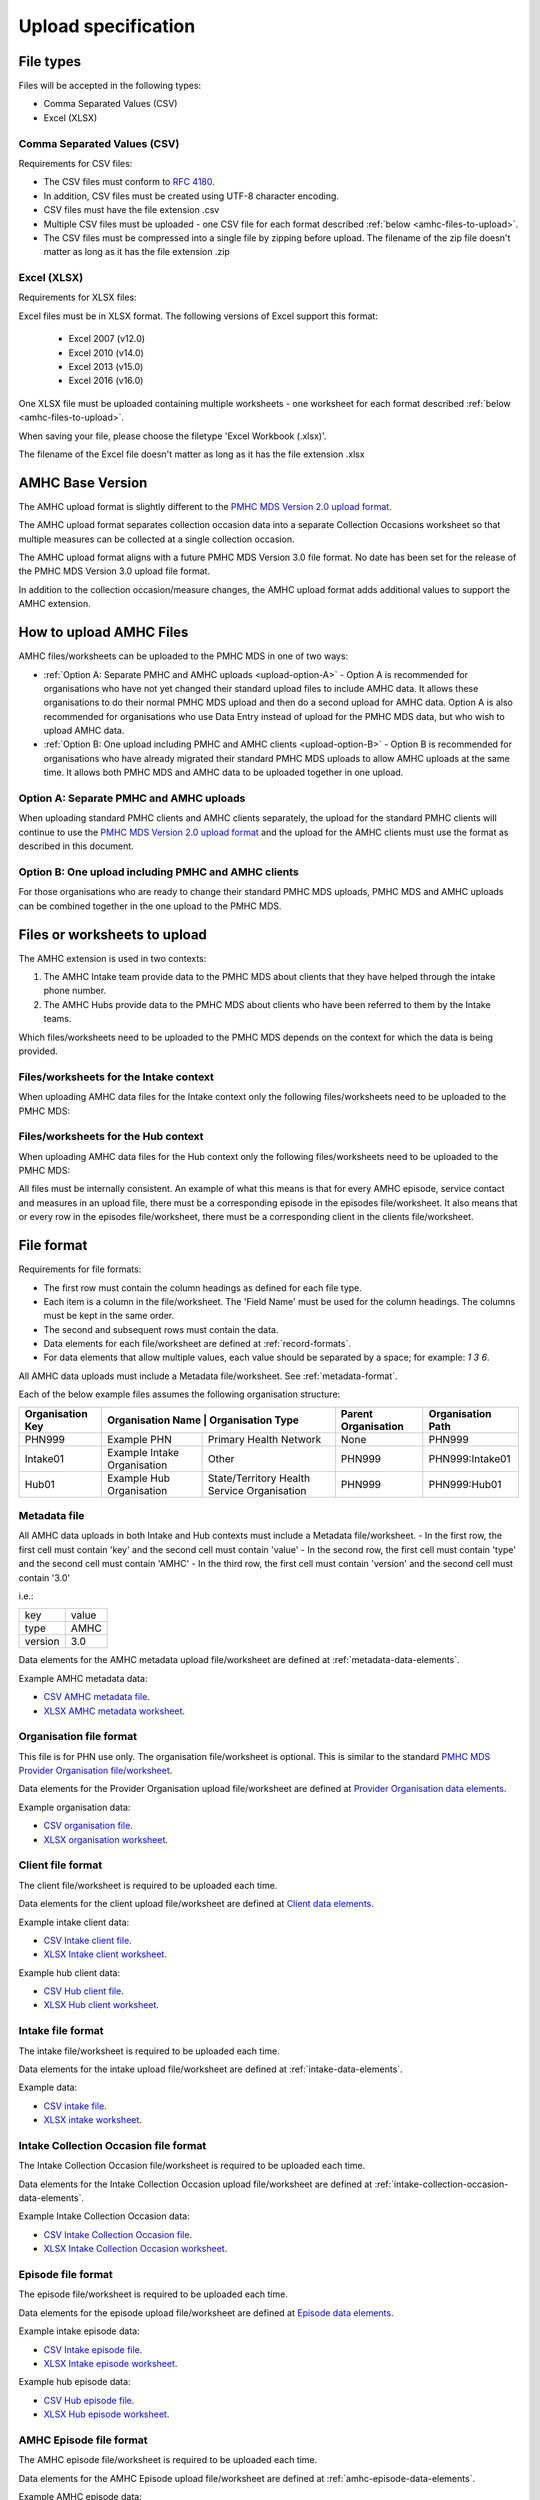 .. _upload_specification:

Upload specification
====================

File types
^^^^^^^^^^

Files will be accepted in the following types:

- Comma Separated Values (CSV)
- Excel (XLSX)

Comma Separated Values (CSV)
~~~~~~~~~~~~~~~~~~~~~~~~~~~~

Requirements for CSV files:

- The CSV files must conform to `RFC 4180 <https://www.ietf.org/rfc/rfc4180.txt>`__.
- In addition, CSV files must be created using UTF-8 character encoding.
- CSV files must have the file extension .csv
- Multiple CSV files must be uploaded - one CSV file for each format described :ref:`below <amhc-files-to-upload>`.
- The CSV files must be compressed into a single file by zipping before upload.
  The filename of the zip file doesn't matter as long as it has the file extension .zip

Excel (XLSX)
~~~~~~~~~~~~

Requirements for XLSX files:

Excel files must be in XLSX format. The following versions of Excel support this format:

  - Excel 2007 (v12.0)
  - Excel 2010 (v14.0)
  - Excel 2013 (v15.0)
  - Excel 2016 (v16.0)

One XLSX file must be uploaded containing multiple worksheets - one worksheet
for each format described :ref:`below <amhc-files-to-upload>`.

When saving your file, please choose the filetype 'Excel Workbook (.xlsx)'.

The filename of the Excel file doesn't matter as long as it has the file extension .xlsx

.. _amhc-base-version:

AMHC Base Version
^^^^^^^^^^^^^^^^^

The AMHC upload format is slightly different to the
`PMHC MDS Version 2.0 upload format <https://docs.pmhc-mds.com/projects/data-specification/en/v2/upload-specification.html#file-format>`_.

The AMHC upload format separates collection occasion data into a separate
Collection Occasions worksheet so that multiple measures can be collected
at a single collection occasion.

The AMHC upload format aligns with a future PMHC MDS Version 3.0 file format. No
date has been set for the release of the PMHC MDS Version 3.0 upload file format.

In addition to the collection occasion/measure changes, the AMHC upload format
adds additional values to support the AMHC extension.

.. _how-to-upload-amhc-files:

How to upload AMHC Files
^^^^^^^^^^^^^^^^^^^^^^^^

AMHC files/worksheets can be uploaded to the PMHC MDS in one of two ways:

* :ref:`Option A: Separate PMHC and AMHC uploads <upload-option-A>` - Option A is
  recommended for organisations who have not yet changed their standard upload
  files to include AMHC data. It allows these organisations to
  do their normal PMHC MDS upload and then do a second upload for AMHC data.
  Option A is also recommended for organisations who use Data Entry instead of
  upload for the PMHC MDS data, but who wish to upload AMHC data.

* :ref:`Option B: One upload including PMHC and AMHC clients <upload-option-B>` -
  Option B is recommended for organisations who have already migrated their
  standard PMHC MDS uploads to allow AMHC uploads at the same time. It allows
  both PMHC MDS and AMHC data to be uploaded together in one upload.

.. _data-model-upload-diagram:

.. figure:: figures/amhc-upload-options.jpg
   :alt: AMHC Upload Options
   :width: 400px
   :align: center

.. _upload-option-A:

Option A: Separate PMHC and AMHC uploads
~~~~~~~~~~~~~~~~~~~~~~~~~~~~~~~~~~~~~~~~

When uploading standard PMHC clients and AMHC clients separately, the upload
for the standard PMHC clients will continue to use the
`PMHC MDS Version 2.0 upload format <https://docs.pmhc-mds.com/projects/data-specification/en/v2/upload-specification.html#file-format>`_
and the upload for the AMHC clients must use the format as described in this document.

.. _upload-option-B:

Option B: One upload including PMHC and AMHC clients
~~~~~~~~~~~~~~~~~~~~~~~~~~~~~~~~~~~~~~~~~~~~~~~~~~~~

For those organisations who are ready to change their
standard PMHC MDS uploads, PMHC MDS and AMHC uploads can be combined together
in the one upload to the PMHC MDS.

.. _amhc-files-to-upload:

Files or worksheets to upload
^^^^^^^^^^^^^^^^^^^^^^^^^^^^^

The AMHC extension is used in two contexts:

1. The AMHC Intake team provide data to the PMHC MDS about clients that
   they have helped through the intake phone number.
2. The AMHC Hubs provide data to the PMHC MDS about clients who have
   been referred to them by the Intake teams.

Which files/worksheets need to be uploaded to the PMHC MDS depends on the
context for which the data is being provided.

.. _files-intake-context:

Files/worksheets for the Intake context
~~~~~~~~~~~~~~~~~~~~~~~~~~~~~~~~~~~~~~~

When uploading AMHC data files for the Intake context only the
following files/worksheets need to be uploaded to the PMHC MDS:

.. csv-table:: Summary of Intake files to upload
  :file: upload-file-types-amhc-intake.csv
  :header-rows: 1

.. _files-hub-context:

Files/worksheets for the Hub context
~~~~~~~~~~~~~~~~~~~~~~~~~~~~~~~~~~~~

When uploading AMHC data files for the Hub context only the
following files/worksheets need to be uploaded to the PMHC MDS:

.. csv-table:: Summary of Hub files to upload
  :file: upload-file-types-amhc-hub.csv
  :header-rows: 1

All files must be internally consistent. An example of what this means
is that for every AMHC episode, service contact and measures in an upload file,
there must be a corresponding episode in the episodes file/worksheet.
It also means that or every row in the episodes file/worksheet, there must be a
corresponding client in the clients file/worksheet.


.. _amhc-file-format:

File format
^^^^^^^^^^^

Requirements for file formats:

- The first row must contain the column headings as defined for each file type.
- Each item is a column in the file/worksheet. The 'Field Name' must be used for
  the column headings. The columns must be kept in the same order.
- The second and subsequent rows must contain the data.
- Data elements for each file/worksheet are defined at :ref:`record-formats`.
- For data elements that allow multiple values, each value should be separated by a space; for example: `1 3 6`.

All AMHC data uploads must include a Metadata file/worksheet. See :ref:`metadata-format`.

Each of the below example files assumes the following organisation structure:

+------------------+-----------------------------+--------------------------------------------+---------------------+-------------------+
| Organisation Key | Organisation Name          | Organisation Type                           | Parent Organisation | Organisation Path |
+==================+=============================+============================================+=====================+===================+
| PHN999           | Example PHN                 | Primary Health Network                     | None                | PHN999            |
+------------------+-----------------------------+--------------------------------------------+---------------------+-------------------+
| Intake01         | Example Intake Organisation | Other                                      | PHN999              | PHN999:Intake01   |
+------------------+-----------------------------+--------------------------------------------+---------------------+-------------------+
| Hub01            | Example Hub Organisation    |State/Territory Health Service Organisation | PHN999              | PHN999:Hub01      |
+------------------+-----------------------------+--------------------------------------------+---------------------+-------------------+

.. _metadata-format:

Metadata file
~~~~~~~~~~~~~

All AMHC data uploads in both Intake and Hub contexts must include a Metadata file/worksheet.
- In the first row, the first cell must contain 'key' and the second cell must contain 'value'
- In the second row, the first cell must contain 'type' and the second cell must contain 'AMHC'
- In the third row, the first cell must contain 'version' and the second cell must contain '3.0'

i.e.:

+--------------+------------+
| key          | value      |
+--------------+------------+
| type         | AMHC       |
+--------------+------------+
| version      | 3.0        |
+--------------+------------+

Data elements for the AMHC metadata upload file/worksheet are defined at
:ref:`metadata-data-elements`.

Example AMHC metadata data:

.. This is a comment. AMHC metadata validation rules required!

- `CSV AMHC metadata file <../_static/intake/metadata.csv>`_.
- `XLSX AMHC metadata worksheet <../_static/intake/AMHC-3-0-metadata.xlsx>`_.

.. _organisation-format:

Organisation file format
~~~~~~~~~~~~~~~~~~~~~~~~

This file is for PHN use only. The organisation file/worksheet is optional.
This is similar to the standard
`PMHC MDS Provider Organisation file/worksheet <https://docs.pmhc-mds.com/data-specification/upload-specification.html#organisation-format>`_.

Data elements for the Provider Organisation upload file/worksheet are defined
at `Provider Organisation data elements <https://docs.pmhc-mds.com/data-specification/data-model-and-specifications.html#provider-organisation-data-elements>`_.

Example organisation data:

- `CSV organisation file <../_static/intake/organisations.csv>`_.
- `XLSX organisation worksheet <../_static/intake/AMHC-3-0-organisations.xlsx>`_.

.. _client-format:

Client file format
~~~~~~~~~~~~~~~~~~

The client file/worksheet is required to be uploaded each time.

Data elements for the client upload file/worksheet are defined at `Client data elements <https://docs.pmhc-mds.com/data-specification/data-model-and-specifications.html#client-data-elements>`_.

Example intake client data:

- `CSV Intake client file <../_static/intake/clients.csv>`_.
- `XLSX Intake client worksheet <../_static/intake/AMHC-3-0-clients.xlsx>`_.

Example hub client data:

- `CSV Hub client file <../_static/hub/clients.csv>`_.
- `XLSX Hub client worksheet <../_static/hub/AMHC-3-0-clients.xlsx>`_.

.. _intake-format:

Intake file format
~~~~~~~~~~~~~~~~~~

The intake file/worksheet is required to be uploaded each time.

Data elements for the intake upload file/worksheet are defined at :ref:`intake-data-elements`.

Example data:

- `CSV intake file <../_static/intake/intakes.csv>`_.
- `XLSX intake worksheet <../_static/intake/AMHC-3-0-intakes.xlsx>`_.

.. _intake-collection-occasion-format:

Intake Collection Occasion file format
~~~~~~~~~~~~~~~~~~~~~~~~~~~~~~~~~~~~~~

The Intake Collection Occasion file/worksheet is required to be uploaded each time.

Data elements for the Intake Collection Occasion upload file/worksheet are defined at
:ref:`intake-collection-occasion-data-elements`.

Example Intake Collection Occasion data:

- `CSV Intake Collection Occasion file <../_static/intake/intake-collection-occasions.csv>`_.
- `XLSX Intake Collection Occasion worksheet <../_static/intake/AMHC-3-0-intake-collection-occasions.xlsx>`_.

.. _episode-format:

Episode file format
~~~~~~~~~~~~~~~~~~~

The episode file/worksheet is required to be uploaded each time.

Data elements for the episode upload file/worksheet are defined
at `Episode data elements <https://docs.pmhc-mds.com/data-specification/data-model-and-specifications.html#episode-data-elements>`_.

Example intake episode data:

- `CSV Intake episode file <../_static/intake/episodes.csv>`_.
- `XLSX Intake episode worksheet <../_static/intake/AMHC-3-0-episodes.xlsx>`_.

Example hub episode data:

- `CSV Hub episode file <../_static/hub/episodes.csv>`_.
- `XLSX Hub episode worksheet <../_static/hub/AMHC-3-0-episodes.xlsx>`_.

.. _amhc-episode-format:

AMHC Episode file format
~~~~~~~~~~~~~~~~~~~~~~~~

The AMHC episode file/worksheet is required to be uploaded each time.

Data elements for the AMHC Episode upload file/worksheet are defined at
:ref:`amhc-episode-data-elements`.

Example AMHC episode data:

- `CSV Hub AMHC episode file <../_static/hub/amhc-episodes.csv>`_.
- `XLSX Hub AMHC episode worksheet <../_static/hub/AMHC-3-0-amhc-episodes.xlsx>`_.

.. _collection-occasion-format:

Collection Occasion file format
~~~~~~~~~~~~~~~~~~~~~~~~~~~~~~~

The Collection Occasion file/worksheet is required to be uploaded each time.

Data elements for the Collection Occasion upload file/worksheet are defined at
:ref:`collection-occasion-data-elements`.

Example Hub Collection Occasion data:

- `CSV Hub Collection Occasion file <../_static/hub/collection-occasions.csv>`_.
- `XLSX Hub Collection Occasion worksheet <../_static/hub/AMHC-3-0-collection-occasions.xlsx>`_.

.. _k10p-format:

K10+ file format
~~~~~~~~~~~~~~~~

The K10+ file/worksheet is required to be uploaded each time.

Data elements for the K10+ upload file/worksheet are defined
at :ref:`k10p-data-elements`.

Example Hub K10+ data:

- `CSV Hub K10+ file <../_static/hub/k10p.csv>`_.
- `XLSX Hub K10+ worksheet <../_static/hub/AMHC-3-0-k10p.xlsx>`_.

.. _k5-format:

K5 file format
~~~~~~~~~~~~~~

The K5 file/worksheet is required to be uploaded each time.

Data elements for the K5 upload file/worksheet are defined
at :ref:`k5-data-elements`.

Example Hub K5 data:

- `CSV Hub K5 file <../_static/hub/k5.csv>`_.
- `XLSX Hub K5 worksheet <../_static/hub/AMHC-3-0-k5.xlsx>`_.

.. _sdq-format:

SDQ file format
~~~~~~~~~~~~~~~

The SDQ file/worksheet is required to be uploaded each time.

Data elements for the SDQ upload file/worksheet are defined
at :ref:`sdq-data-elements`.

Example Hub SDQ data:

- `CSV Hub SDQ file <../_static/hub/sdq.csv>`_.
- `XLSX Hub SDQ worksheet <../_static/hub/AMHC-3-0-sdq.xlsx>`_.

.. _iar-dst-format:

IAR-DST file format
~~~~~~~~~~~~~~~~~~~

The IAR-DST file/worksheet is required to be uploaded each time.

Data elements for the IAR-DST upload file/worksheet are defined
at :ref:`iar-dst-data-elements`.

Example Intake IAR-DST data:

- `CSV Intake IAR-DST file <../_static/intake/iar-dst.csv>`_.
- `XLSX Intake IAR-DST worksheet <../_static/intake/AMHC-3-0-iar-dst.xlsx>`_.

.. _service-contact-format:

Service Contact file format
~~~~~~~~~~~~~~~~~~~~~~~~~~~

The service contact file/worksheet is required to be uploaded each time.

Data elements for the service contact upload file/worksheet are defined
at :ref:`service-contact-data-elements`.

Example Hub service contact data:

- `CSV Hub service contact file <../_static/hub/service-contacts.csv>`_.
- `XLSX Hub service contact worksheet <../_static/hub/AMHC-3-0-service-contacts.xlsx>`_.

.. _amhc-service-contact-format:

AMHC Service Contact file format
~~~~~~~~~~~~~~~~~~~~~~~~~~~~~~~~

The AMHC service contact file/worksheet is required to be uploaded each time.

Data elements for the AMHC Service Contact upload file/worksheet are defined at
:ref:`amhc-service-contact-data-elements`.

Example Hub AMHC service contact data:

- `CSV Hub AMHC service contact file <../_static/hub/amhc-service-contacts.csv>`_.
- `XLSX Hub AMHC service contact worksheet <../_static/hub/AMHC-3-0-amhc-service-contacts.xlsx>`_.

.. _practitioner-format:

Practitioner file format
~~~~~~~~~~~~~~~~~~~~~~~~

The Practitioner file/worksheet is required for the first hub upload and when practitioner
information changes. It is optional otherwise. It can be left out of an Intake upload.

Data elements for the Practitioner upload file/worksheet are defined
at `Practitioner data elements <https://docs.pmhc-mds.com/data-specification/data-model-and-specifications.html#practitioner-data-elements>`_.

Example Intake Practitioner data:

Practitioner data is not required in an Intake upload file.

Example Hub Practitioner data:

- `CSV Hub practitioner file <../_static/hub/practitioners.csv>`_.
- `XLSX Hub practitioner worksheet <../_static/hub/AMHC-3-0-practitioners.xlsx>`_.

.. _deleting-records:

Deleting records
~~~~~~~~~~~~~~~~

* Records of the following type can be deleted via upload:

  * Client
  * Intake
  * Intake Collection Occasion
  * Episode
  * AMHC Episode
  * Collection Occasion
  * K10+
  * K5
  * SDQ
  * IAR-DST
  * Service Contact
  * AMHC Service Contact
  * Practitioner

* An extra optional "delete" column can be added to each of the supported
  upload files/worksheets.

* If included, this column must be the third column in each file, after the organisation
  path and the record's entity key.

* To delete a record, include its organisation path and its entity key, leave
  all other fields blank and put "delete" in the "delete" column. Please note
  that case is important. "DELETE" will not be accepted.

* Marking a record as deleted will require all child records of that record also
  to be marked for deletion. For example, marking a client as deleted will
  require all episodes, service contacts and collection occasions of that
  client to be marked for deletion.

* While deletions can be included in the same upload as insertions/updates,
  we recommend that you include all deletions in a separate upload that is
  uploaded before the insertions/updates.

Example AMHC files showing how to delete via upload:

AMHC Episode data
#################

- `CSV delete metadata file <../_static/delete/metadata.csv>`_.
- `CSV delete client file <../_static/delete/clients.csv>`_.
- `CSV delete episode file <../_static/delete/episodes.csv>`_.
- `CSV delete AMHC episode file <../_static/delete/amhc-episodes.csv>`_.
- `CSV delete collection occasion file <../_static/delete/collection-occasions.csv>`_.
- `CSV delete K10+ file <../_static/delete/k10+.csv>`_.
- `CSV delete K5 file <../_static/delete/k5.csv>`_.
- `CSV delete SDQ file <../_static/delete/sdq.csv>`_.
- `CSV delete IAR-DST file <../_static/delete/iar-dst.csv>`_.
- `CSV delete service contacts file <../_static/delete/service-contacts.csv>`_.
- `CSV delete AMHC service contacts file <../_static/delete/amhc-service-contacts.csv>`_.
- `CSV delete practitioners file <../_static/delete/practitioners.csv>`_.
- `XLSX delete file <../_static/delete/AMHC-3-0-amhc-episodes-delete.xlsx>`_.
